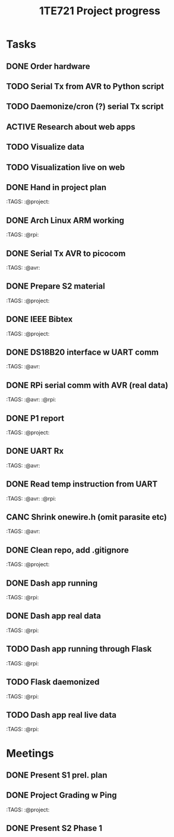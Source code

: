 #+TITLE: 1TE721 Project progress
#+CATEGORY: Project
* Tasks

** DONE Order hardware
:LOGBOOK:
- State "DONE"       from "TODO"       [2022-01-26 Wed 15:37]
:END:

** TODO Serial Tx from AVR to Python script
** TODO Daemonize/cron (?) serial Tx script
** ACTIVE Research about web apps
** TODO Visualize data 
** TODO Visualization live on web 
** DONE Hand in project plan
CLOSED: [2022-01-27 Thu 21:56] DEADLINE: <2022-01-27 Thu 23:59>
:LOGBOOK:
- State "DONE"       from "TODO"       [2022-01-27 Thu 21:56]
:END:
 :TAGS: :@project:

** DONE Arch Linux ARM working
CLOSED: [2022-01-26 Wed 15:57] DEADLINE: <2022-01-26 Wed>
:LOGBOOK:
- State "DONE"       from "TODO"       [2022-01-26 Wed 15:57]
:END:
 :TAGS: :@rpi:

** DONE Serial Tx AVR to picocom
CLOSED: [2022-01-26 Wed 15:57] DEADLINE: <2022-01-26 Wed>
:LOGBOOK:
- State "DONE"       from "TODO"       [2022-01-26 Wed 15:57]
:END:
 :TAGS: :@avr:

** DONE Prepare S2 material
CLOSED: [2022-02-03 Thu 22:21] DEADLINE: <2022-02-03 Fri>
:LOGBOOK:
- State "DONE"       from "TODO"       [2022-02-03 Thu 22:21]
:END:
 :TAGS: :@project:

** DONE IEEE Bibtex
CLOSED: [2022-01-27 Thu 17:00] DEADLINE: <2022-02-09 Wed>
:LOGBOOK:
- State "DONE"       from "TODO"       [2022-01-27 Thu 17:00]
:END:
 :TAGS: :@project:

** DONE DS18B20 interface w UART comm
CLOSED: [2022-02-02 Wed 22:28] DEADLINE: <2022-02-02 Wed>
:LOGBOOK:
- State "DONE"       from "TODO"       [2022-02-02 Wed 22:28]
:END:
 :TAGS: :@avr:

** DONE RPi serial comm with AVR (real data)
CLOSED: [2022-02-03 Thu 16:12] DEADLINE: <2022-02-03 Thu>
:LOGBOOK:
- State "DONE"       from "TODO"       [2022-02-03 Thu 16:12]
:END:
 :TAGS: :@avr: :@rpi:

** DONE P1 report
CLOSED: [2022-02-08 Tue 19:42] DEADLINE: <2022-02-06 Sun 23:59>
:LOGBOOK:
- State "DONE"       from "TODO"       [2022-02-08 Tue 19:42]
:END:
 :TAGS: :@project:

** DONE UART Rx
CLOSED: [2022-02-03 Thu 22:22] DEADLINE: <2022-02-03 Thu>
:LOGBOOK:
- State "DONE"       from "TODO"       [2022-02-03 Thu 22:22]
:END:
 :TAGS: :@avr:

** DONE Read temp instruction from UART
CLOSED: [2022-02-14 Mon 22:08] DEADLINE: <2022-02-03 Thu>
:LOGBOOK:
- State "DONE"       from "TODO"       [2022-02-14 Mon 22:08]
:END:
 :TAGS: :@avr: :@rpi:

** CANC Shrink onewire.h (omit parasite etc)
CLOSED: [2022-02-09 Wed 22:41] DEADLINE: <2022-02-03 Thu>
:LOGBOOK:
- State "CANC"       from "TODO"       [2022-02-09 Wed 22:41] \\
  Not gonna touch the library right now
:END:
 :TAGS: :@avr:

** DONE Clean repo, add .gitignore
CLOSED: [2022-02-09 Wed 22:41] DEADLINE: <2022-02-08 Tue>
:LOGBOOK:
- State "DONE"       from "SOMEDAY"    [2022-02-09 Wed 22:41]
:END:
 :TAGS: :@project:

** DONE Dash app running
CLOSED: [2022-02-14 Mon 22:08] DEADLINE: <2022-02-11 Fri>
:LOGBOOK:
- State "DONE"       from "TODO"       [2022-02-14 Mon 22:08]
:END:
 :TAGS: :@rpi:

** DONE Dash app real data
CLOSED: [2022-02-14 Mon 22:08] DEADLINE: <2022-02-11 Fri>
:LOGBOOK:
- State "DONE"       from "TODO"       [2022-02-14 Mon 22:08]
:END:
 :TAGS: :@rpi:

** TODO Dash app running through Flask
DEADLINE: <2022-02-11 Fri>
 :TAGS: :@rpi:

** TODO Flask daemonized
DEADLINE: <2022-02-11 Fri>
 :TAGS: :@rpi:

** TODO Dash app real live data
DEADLINE: <2022-02-15 Tue>
 :TAGS: :@rpi:

* Meetings

** DONE Present S1 prel. plan
** DONE Project Grading w Ping
CLOSED: [2022-01-30 Sun 19:33] SCHEDULED: <2022-01-28 Fri 15:40-16:05>
:LOGBOOK:
- State "DONE"       from "MEETING"    [2022-01-30 Sun 19:33]
:END:
 :TAGS: :@project:

** DONE Present S2 Phase 1
CLOSED: [2022-02-04 Fri 17:19] SCHEDULED: <2022-02-04 Fri 09:00-10:20>
 :PROPERTIES:
 :TAGS: :@project:
 :LOCATION: Zoom
 :END:
:LOGBOOK:
- State "DONE"       from "MEETING"    [2022-02-04 Fri 17:19]
:END:
